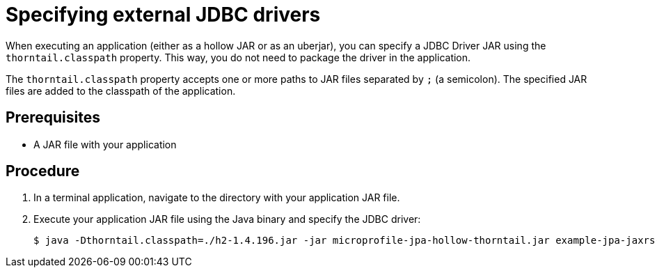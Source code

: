 
[id='specifying-external-jdbc-drivers_{context}']
= Specifying external JDBC drivers

When executing an application (either as a hollow JAR or as an uberjar), you can specify a JDBC Driver JAR using the `thorntail.classpath` property.
This way, you do not need to package the driver in the application.

The `thorntail.classpath` property accepts one or more paths to JAR files separated by `;` (a semicolon).
The specified JAR files are added to the classpath of the application.

[discrete]
== Prerequisites

* A JAR file with your application

[discrete]
== Procedure

. In a terminal application, navigate to the directory with your application JAR file.
. Execute your application JAR file using the Java binary and specify the JDBC driver:
+
[source,bash]
----
$ java -Dthorntail.classpath=./h2-1.4.196.jar -jar microprofile-jpa-hollow-thorntail.jar example-jpa-jaxrs-cdi.war
----

